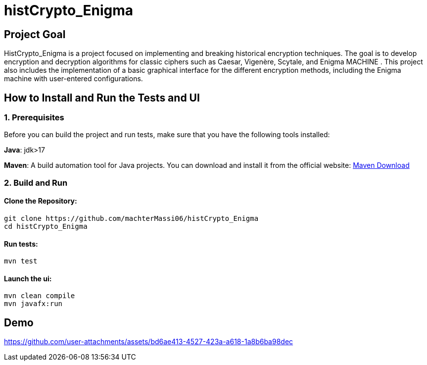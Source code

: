 ﻿# histCrypto_Enigma

## Project Goal
HistCrypto_Enigma is a project focused on implementing and breaking historical encryption techniques. The goal is to develop encryption and decryption algorithms for classic ciphers such as Caesar, Vigenère, Scytale, and Enigma MACHINE . This project also includes the implementation of a basic graphical interface for the different encryption methods, including the Enigma machine with user-entered configurations.

## How to Install and Run the Tests and UI

### 1. Prerequisites

Before you can build the project and run tests, make sure that you have the following tools installed:

**Java**: jdk>17

**Maven**: A build automation tool for Java projects. You can download and install it from the official website: https://maven.apache.org/download.cgi[Maven Download]

### 2. Build and Run

#### Clone the Repository:

```bash
git clone https://github.com/machterMassi06/histCrypto_Enigma
cd histCrypto_Enigma
```
#### Run tests:
```bash
mvn test
```
#### Launch the ui:
```bash
mvn clean compile
mvn javafx:run
```
## Demo 
https://github.com/user-attachments/assets/bd6ae413-4527-423a-a618-1a8b6ba98dec
